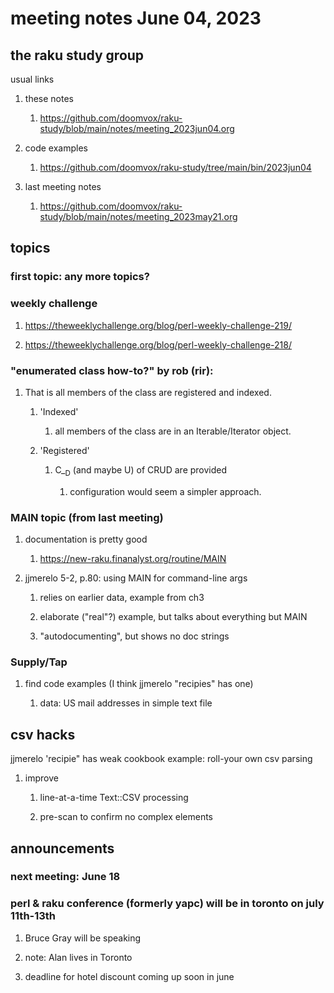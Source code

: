 * meeting notes June 04, 2023
** the raku study group
**** usual links
***** these notes
****** https://github.com/doomvox/raku-study/blob/main/notes/meeting_2023jun04.org

***** code examples
****** https://github.com/doomvox/raku-study/tree/main/bin/2023jun04

***** last meeting notes
****** https://github.com/doomvox/raku-study/blob/main/notes/meeting_2023may21.org

** topics
*** first topic: any more topics?

*** weekly challenge 
**** https://theweeklychallenge.org/blog/perl-weekly-challenge-219/
**** https://theweeklychallenge.org/blog/perl-weekly-challenge-218/

*** "enumerated class how-to?" by rob (rir):
**** That is all members of the class are registered and indexed.
***** 'Indexed' 
****** all members of the class are in an Iterable/Iterator object.
***** 'Registered' 
******  C__D (and maybe U) of CRUD are provided
******* configuration would seem a simpler approach.




*** MAIN topic (from last meeting)
**** documentation is pretty good
***** https://new-raku.finanalyst.org/routine/MAIN

**** jjmerelo 5-2, p.80: using MAIN for command-line args
***** relies on earlier data, example from ch3
***** elaborate ("real"?) example, but talks about everything but MAIN
***** "autodocumenting", but shows no doc strings

*** Supply/Tap
**** find code examples (I think jjmerelo "recipies" has one)
***** data: US mail addresses in simple text file

** csv hacks
**** jjmerelo 'recipie" has weak cookbook example: roll-your own csv parsing
***** improve 
****** line-at-a-time Text::CSV processing
****** pre-scan to confirm no complex elements

** announcements 
*** next meeting: June 18

*** perl & raku conference (formerly yapc) will be in toronto on july 11th-13th
**** Bruce Gray will be speaking
**** note: Alan lives in Toronto
**** deadline for hotel discount coming up soon in june

